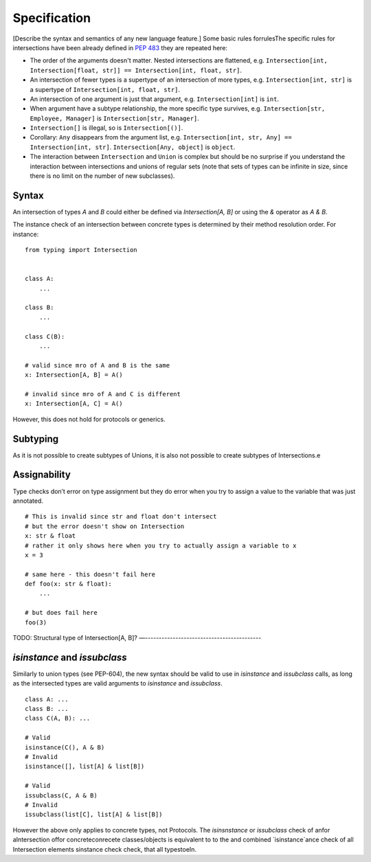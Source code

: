 Specification
=============

[Describe the syntax and semantics of any new language feature.]
Some basic rules forrulesThe specific rules for intersections have been already defined in `PEP 483 <https://peps.python.org/pep-0483/#fundamental-building-blocks>`_  they are repeated here:

* The order of the arguments doesn't matter. Nested intersections are flattened, e.g. ``Intersection[int, Intersection[float, str]] == Intersection[int, float, str]``.
* An intersection of fewer types is a supertype of an intersection of
  more types, e.g. ``Intersection[int, str]`` is a supertype
  of ``Intersection[int, float, str]``.
* An intersection of one argument is just that argument,
  e.g. ``Intersection[int]`` is ``int``.
* When argument have a subtype relationship, the more specific type
  survives, e.g. ``Intersection[str, Employee, Manager]`` is
  ``Intersection[str, Manager]``.
*  ``Intersection[]`` is illegal, so is ``Intersection[()]``.
* Corollary: ``Any`` disappears from the argument list, e.g.
  ``Intersection[int, str, Any] == Intersection[int, str]``.
  ``Intersection[Any, object]`` is ``object``.
* The interaction between ``Intersection`` and ``Union`` is complex but
  should be no surprise if you understand the interaction between
  intersections and unions of regular sets (note that sets of types can be
  infinite in size, since there is no limit on the number
  of new subclasses).

Syntax
------

An intersection of types `A` and `B` could either be defined via `Intersection[A, B]` or using the `&` operator as `A & B`.

The instance check of an intersection between concrete types is determined by their method resolution order. For instance:

::

    from typing import Intersection


    class A:
        ...

    class B:
        ...

    class C(B):
        ...

    # valid since mro of A and B is the same
    x: Intersection[A, B] = A()

    # invalid since mro of A and C is different
    x: Intersection[A, C] = A()

However, this does not hold for protocols or generics.

Subtyping
---------
As it is not possible to create subtypes of Unions, it is also not possible to create subtypes of Intersections.e

Assignability
-------------

Type checks don’t error on type assignment but they do error when you try to assign a value to the
variable that was just annotated.

::

    # This is invalid since str and float don't intersect
    # but the error doesn't show on Intersection
    x: str & float
    # rather it only shows here when you try to actually assign a variable to x
    x = 3

    # same here - this doesn't fail here
    def foo(x: str & float):
        ...

    # but does fail here
    foo(3)


TODO: Structural type of Intersection[A, B]?
—------------------------------------------

`isinstance` and `issubclass`
-----------------------------

Similarly to union types (see PEP-604), the new syntax should be valid to use in `isinstance` and `issubclass` calls, as long as the intersected types are valid arguments to `isinstance` and `issubclass`.

::

    class A: ...
    class B: ...
    class C(A, B): ...

    # Valid
    isinstance(C(), A & B)
    # Invalid
    isinstance([], list[A] & list[B])

    # Valid
    issubclass(C, A & B)
    # Invalid
    issubclass(list[C], list[A] & list[B])

However the above only applies to concrete types, not Protocols. The `isinsnstance` or `issubclass` check of anfor aIntersection offor concreteconrecete classes/objects is equivalent to to the and combined `isinstance`ance check of all Intersection elements sinstance check  check, that all typestoeIn.

